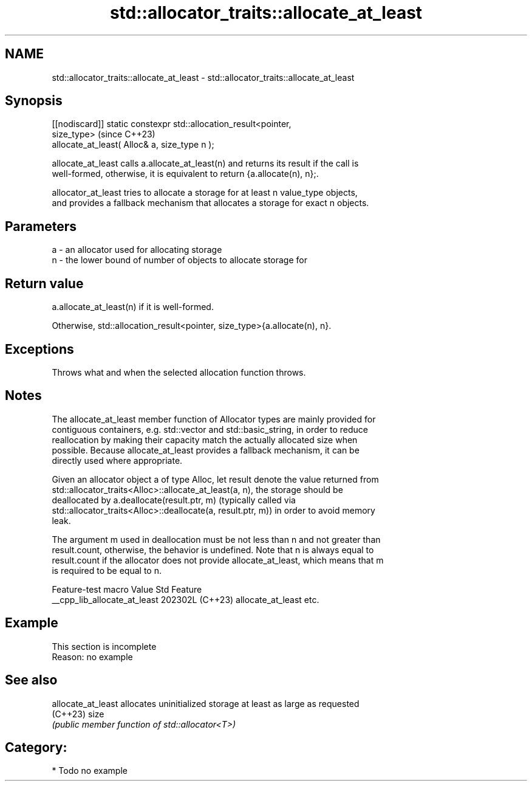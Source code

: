 .TH std::allocator_traits::allocate_at_least 3 "2024.06.10" "http://cppreference.com" "C++ Standard Libary"
.SH NAME
std::allocator_traits::allocate_at_least \- std::allocator_traits::allocate_at_least

.SH Synopsis
   [[nodiscard]] static constexpr std::allocation_result<pointer,
   size_type>                                                             (since C++23)
       allocate_at_least( Alloc& a, size_type n );

   allocate_at_least calls a.allocate_at_least(n) and returns its result if the call is
   well-formed, otherwise, it is equivalent to return {a.allocate(n), n};.

   allocator_at_least tries to allocate a storage for at least n value_type objects,
   and provides a fallback mechanism that allocates a storage for exact n objects.

.SH Parameters

   a - an allocator used for allocating storage
   n - the lower bound of number of objects to allocate storage for

.SH Return value

   a.allocate_at_least(n) if it is well-formed.

   Otherwise, std::allocation_result<pointer, size_type>{a.allocate(n), n}.

.SH Exceptions

   Throws what and when the selected allocation function throws.

.SH Notes

   The allocate_at_least member function of Allocator types are mainly provided for
   contiguous containers, e.g. std::vector and std::basic_string, in order to reduce
   reallocation by making their capacity match the actually allocated size when
   possible. Because allocate_at_least provides a fallback mechanism, it can be
   directly used where appropriate.

   Given an allocator object a of type Alloc, let result denote the value returned from
   std::allocator_traits<Alloc>::allocate_at_least(a, n), the storage should be
   deallocated by a.deallocate(result.ptr, m) (typically called via
   std::allocator_traits<Alloc>::deallocate(a, result.ptr, m)) in order to avoid memory
   leak.

   The argument m used in deallocation must be not less than n and not greater than
   result.count, otherwise, the behavior is undefined. Note that n is always equal to
   result.count if the allocator does not provide allocate_at_least, which means that m
   is required to be equal to n.

       Feature-test macro       Value    Std          Feature
   __cpp_lib_allocate_at_least 202302L (C++23) allocate_at_least etc.

.SH Example

    This section is incomplete
    Reason: no example

.SH See also

   allocate_at_least allocates uninitialized storage at least as large as requested
   (C++23)           size
                     \fI(public member function of std::allocator<T>)\fP

.SH Category:
     * Todo no example
